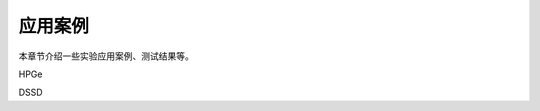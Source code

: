 .. README.rst --- 
.. 
.. Description: 
.. Author: Hongyi Wu(吴鸿毅)
.. Email: wuhongyi@qq.com 
.. Created: 六 2月  3 20:57:10 2024 (+0800)
.. Last-Updated: 六 8月 31 21:45:06 2024 (+0800)
..           By: Hongyi Wu(吴鸿毅)
..     Update #: 2
.. URL: http://wuhongyi.cn 

=================================   
应用案例
=================================

本章节介绍一些实验应用案例、测试结果等。



HPGe


DSSD










   
.. 
.. README.rst ends here
